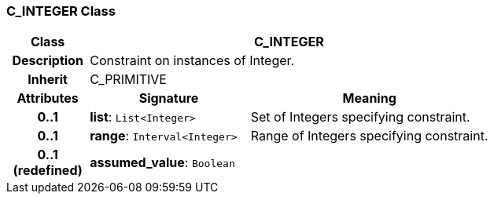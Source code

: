 === C_INTEGER Class

[cols="^1,2,3"]
|===
h|*Class*
2+^h|*C_INTEGER*

h|*Description*
2+a|Constraint on instances of Integer.

h|*Inherit*
2+|C_PRIMITIVE

h|*Attributes*
^h|*Signature*
^h|*Meaning*

h|*0..1*
|*list*: `List<Integer>`
a|Set of Integers specifying constraint.

h|*0..1*
|*range*: `Interval<Integer>`
a|Range of Integers specifying constraint.

h|*0..1 +
(redefined)*
|*assumed_value*: `Boolean`
a|
|===
